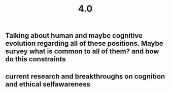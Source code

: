 #+TITLE: 4.0

** Talking about human and maybe cognitive evolution regarding all of these positions. Maybe survey what is common to all of them? and how do this constraints
** current research and breakthroughs on cognition and ethical selfawareness
